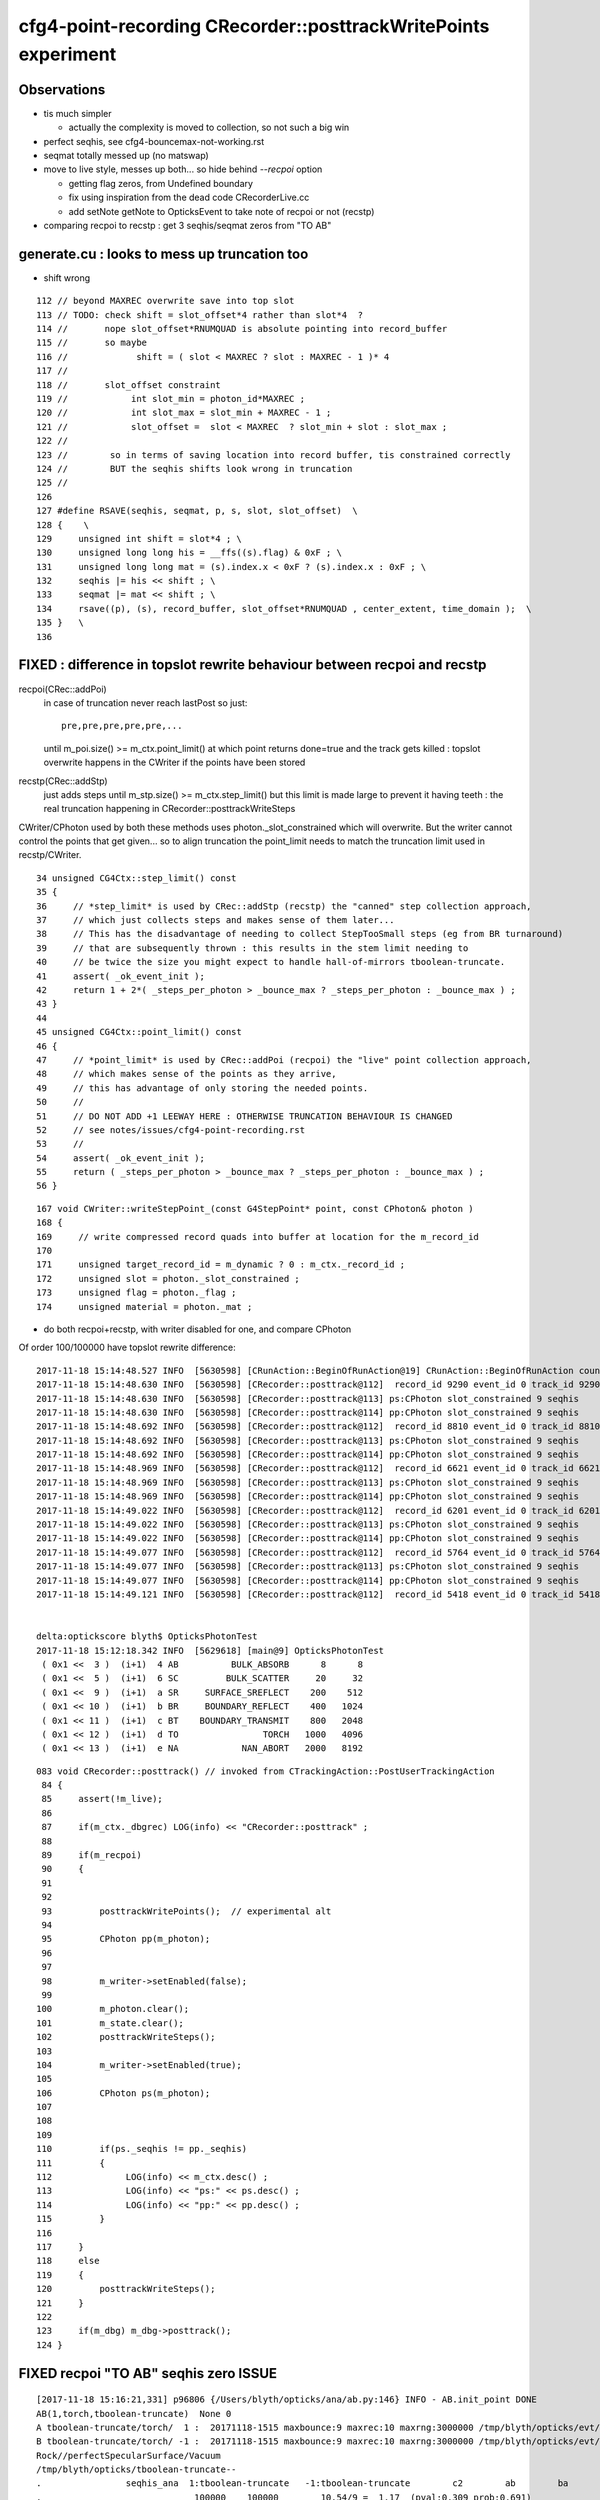 cfg4-point-recording CRecorder::posttrackWritePoints experiment
==================================================================

Observations
---------------

* tis much simpler

  * actually the complexity is moved to collection, so not such a big win 

* perfect seqhis, see cfg4-bouncemax-not-working.rst
* seqmat totally messed up (no matswap)


* move to live style, messes up both... so hide behind *--recpoi* option

  * getting flag zeros, from Undefined boundary  
  * fix using inspiration from the dead code CRecorderLive.cc 
  * add setNote getNote to OpticksEvent to take note of recpoi or not (recstp) 


* comparing recpoi to recstp : get 3 seqhis/seqmat zeros from "TO AB" 

generate.cu : looks to mess up truncation too
--------------------------------------------------

* shift wrong 

::

    112 // beyond MAXREC overwrite save into top slot
    113 // TODO: check shift = slot_offset*4 rather than slot*4  ? 
    114 //       nope slot_offset*RNUMQUAD is absolute pointing into record_buffer
    115 //       so maybe
    116 //             shift = ( slot < MAXREC ? slot : MAXREC - 1 )* 4 
    117 //
    118 //       slot_offset constraint  
    119 //            int slot_min = photon_id*MAXREC ; 
    120 //            int slot_max = slot_min + MAXREC - 1 ;
    121 //            slot_offset =  slot < MAXREC  ? slot_min + slot : slot_max ;
    122 //
    123 //        so in terms of saving location into record buffer, tis constrained correctly
    124 //        BUT the seqhis shifts look wrong in truncation 
    125 //
    126 
    127 #define RSAVE(seqhis, seqmat, p, s, slot, slot_offset)  \
    128 {    \
    129     unsigned int shift = slot*4 ; \
    130     unsigned long long his = __ffs((s).flag) & 0xF ; \
    131     unsigned long long mat = (s).index.x < 0xF ? (s).index.x : 0xF ; \
    132     seqhis |= his << shift ; \
    133     seqmat |= mat << shift ; \
    134     rsave((p), (s), record_buffer, slot_offset*RNUMQUAD , center_extent, time_domain );  \
    135 }   \
    136 




FIXED : difference in topslot rewrite behaviour between recpoi and recstp
----------------------------------------------------------------------------

recpoi(CRec::addPoi)
   in case of truncation never reach lastPost so just::

       pre,pre,pre,pre,pre,...  

   until m_poi.size() >= m_ctx.point_limit() at which point returns 
   done=true and the track gets killed : topslot overwrite happens 
   in the CWriter if the points have been stored  
  

recstp(CRec::addStp)
    just adds steps until m_stp.size() >= m_ctx.step_limit() 
    but this limit is made large to prevent it having teeth : the 
    real truncation happening in CRecorder::posttrackWriteSteps

CWriter/CPhoton used by both these methods uses photon._slot_constrained
which will overwrite. But the writer cannot control the points that 
get given... so to align truncation the point_limit needs to 
match the truncation limit used in recstp/CWriter. 


::

     34 unsigned CG4Ctx::step_limit() const
     35 {
     36     // *step_limit* is used by CRec::addStp (recstp) the "canned" step collection approach, 
     37     // which just collects steps and makes sense of them later...
     38     // This has the disadvantage of needing to collect StepTooSmall steps (eg from BR turnaround)  
     39     // that are subsequently thrown : this results in the stem limit needing to 
     40     // be twice the size you might expect to handle hall-of-mirrors tboolean-truncate.
     41     assert( _ok_event_init );
     42     return 1 + 2*( _steps_per_photon > _bounce_max ? _steps_per_photon : _bounce_max ) ;
     43 }
     44 
     45 unsigned CG4Ctx::point_limit() const
     46 {
     47     // *point_limit* is used by CRec::addPoi (recpoi) the "live" point collection approach, 
     48     // which makes sense of the points as they arrive, 
     49     // this has advantage of only storing the needed points. 
     50     //
     51     // DO NOT ADD +1 LEEWAY HERE : OTHERWISE TRUNCATION BEHAVIOUR IS CHANGED
     52     // see notes/issues/cfg4-point-recording.rst
     53     //
     54     assert( _ok_event_init );  
     55     return ( _steps_per_photon > _bounce_max ? _steps_per_photon : _bounce_max ) ;
     56 }




::

    167 void CWriter::writeStepPoint_(const G4StepPoint* point, const CPhoton& photon )
    168 {
    169     // write compressed record quads into buffer at location for the m_record_id 
    170 
    171     unsigned target_record_id = m_dynamic ? 0 : m_ctx._record_id ;
    172     unsigned slot = photon._slot_constrained ;
    173     unsigned flag = photon._flag ;
    174     unsigned material = photon._mat ;
     
     



* do both recpoi+recstp, with writer disabled for one, and compare CPhoton

Of order 100/100000 have topslot rewrite difference::

    2017-11-18 15:14:48.527 INFO  [5630598] [CRunAction::BeginOfRunAction@19] CRunAction::BeginOfRunAction count 1
    2017-11-18 15:14:48.630 INFO  [5630598] [CRecorder::posttrack@112]  record_id 9290 event_id 0 track_id 9290 photon_id 9290 parent_id -1 primary_id -2 reemtrack 0
    2017-11-18 15:14:48.630 INFO  [5630598] [CRecorder::posttrack@113] ps:CPhoton slot_constrained 9 seqhis           6aaaaaaaad seqmat           2222222222 is_flag_done N is_done Y
    2017-11-18 15:14:48.630 INFO  [5630598] [CRecorder::posttrack@114] pp:CPhoton slot_constrained 9 seqhis           aaaaaaaaad seqmat           2222222222 is_flag_done N is_done Y
    2017-11-18 15:14:48.692 INFO  [5630598] [CRecorder::posttrack@112]  record_id 8810 event_id 0 track_id 8810 photon_id 8810 parent_id -1 primary_id -2 reemtrack 0
    2017-11-18 15:14:48.692 INFO  [5630598] [CRecorder::posttrack@113] ps:CPhoton slot_constrained 9 seqhis           aaaaaaaaad seqmat           2222222222 is_flag_done N is_done Y
    2017-11-18 15:14:48.692 INFO  [5630598] [CRecorder::posttrack@114] pp:CPhoton slot_constrained 9 seqhis           6aaaaaaaad seqmat           2222222222 is_flag_done N is_done Y
    2017-11-18 15:14:48.969 INFO  [5630598] [CRecorder::posttrack@112]  record_id 6621 event_id 0 track_id 6621 photon_id 6621 parent_id -1 primary_id -2 reemtrack 0
    2017-11-18 15:14:48.969 INFO  [5630598] [CRecorder::posttrack@113] ps:CPhoton slot_constrained 9 seqhis           aaaaaaaaad seqmat           2222222222 is_flag_done N is_done Y
    2017-11-18 15:14:48.969 INFO  [5630598] [CRecorder::posttrack@114] pp:CPhoton slot_constrained 9 seqhis           6aaaaaaaad seqmat           2222222222 is_flag_done N is_done Y
    2017-11-18 15:14:49.022 INFO  [5630598] [CRecorder::posttrack@112]  record_id 6201 event_id 0 track_id 6201 photon_id 6201 parent_id -1 primary_id -2 reemtrack 0
    2017-11-18 15:14:49.022 INFO  [5630598] [CRecorder::posttrack@113] ps:CPhoton slot_constrained 9 seqhis           6aaaaaaaad seqmat           2222222222 is_flag_done N is_done Y
    2017-11-18 15:14:49.022 INFO  [5630598] [CRecorder::posttrack@114] pp:CPhoton slot_constrained 9 seqhis           aaaaaaaaad seqmat           2222222222 is_flag_done N is_done Y
    2017-11-18 15:14:49.077 INFO  [5630598] [CRecorder::posttrack@112]  record_id 5764 event_id 0 track_id 5764 photon_id 5764 parent_id -1 primary_id -2 reemtrack 0
    2017-11-18 15:14:49.077 INFO  [5630598] [CRecorder::posttrack@113] ps:CPhoton slot_constrained 9 seqhis           6aaaaaaaad seqmat           2222222222 is_flag_done N is_done Y
    2017-11-18 15:14:49.077 INFO  [5630598] [CRecorder::posttrack@114] pp:CPhoton slot_constrained 9 seqhis           aaaaaaaaad seqmat           2222222222 is_flag_done N is_done Y
    2017-11-18 15:14:49.121 INFO  [5630598] [CRecorder::posttrack@112]  record_id 5418 event_id 0 track_id 5418 photon_id 5418 parent_id -1 primary_id -2 reemtrack 0


    delta:optickscore blyth$ OpticksPhotonTest 
    2017-11-18 15:12:18.342 INFO  [5629618] [main@9] OpticksPhotonTest
     ( 0x1 <<  3 )  (i+1)  4 AB          BULK_ABSORB      8      8
     ( 0x1 <<  5 )  (i+1)  6 SC         BULK_SCATTER     20     32
     ( 0x1 <<  9 )  (i+1)  a SR     SURFACE_SREFLECT    200    512
     ( 0x1 << 10 )  (i+1)  b BR     BOUNDARY_REFLECT    400   1024
     ( 0x1 << 11 )  (i+1)  c BT    BOUNDARY_TRANSMIT    800   2048
     ( 0x1 << 12 )  (i+1)  d TO                TORCH   1000   4096
     ( 0x1 << 13 )  (i+1)  e NA            NAN_ABORT   2000   8192


::

    083 void CRecorder::posttrack() // invoked from CTrackingAction::PostUserTrackingAction
     84 {
     85     assert(!m_live);
     86 
     87     if(m_ctx._dbgrec) LOG(info) << "CRecorder::posttrack" ;
     88 
     89     if(m_recpoi)
     90     {
     91 
     92 
     93         posttrackWritePoints();  // experimental alt 
     94 
     95         CPhoton pp(m_photon);
     96 
     97 
     98         m_writer->setEnabled(false);
     99 
    100         m_photon.clear();
    101         m_state.clear();
    102         posttrackWriteSteps();
    103 
    104         m_writer->setEnabled(true);
    105 
    106         CPhoton ps(m_photon);
    107 
    108 
    109 
    110         if(ps._seqhis != pp._seqhis)
    111         {
    112              LOG(info) << m_ctx.desc() ;
    113              LOG(info) << "ps:" << ps.desc() ;
    114              LOG(info) << "pp:" << pp.desc() ;
    115         }
    116 
    117     }
    118     else
    119     {
    120         posttrackWriteSteps();
    121     }
    122 
    123     if(m_dbg) m_dbg->posttrack();
    124 }





FIXED recpoi "TO AB" seqhis zero ISSUE 
---------------------------------------


::

    [2017-11-18 15:16:21,331] p96806 {/Users/blyth/opticks/ana/ab.py:146} INFO - AB.init_point DONE
    AB(1,torch,tboolean-truncate)  None 0 
    A tboolean-truncate/torch/  1 :  20171118-1515 maxbounce:9 maxrec:10 maxrng:3000000 /tmp/blyth/opticks/evt/tboolean-truncate/torch/1/fdom.npy () 
    B tboolean-truncate/torch/ -1 :  20171118-1515 maxbounce:9 maxrec:10 maxrng:3000000 /tmp/blyth/opticks/evt/tboolean-truncate/torch/-1/fdom.npy (recpoi) 
    Rock//perfectSpecularSurface/Vacuum
    /tmp/blyth/opticks/tboolean-truncate--
    .                seqhis_ana  1:tboolean-truncate   -1:tboolean-truncate        c2        ab        ba 
    .                             100000    100000        10.54/9 =  1.17  (pval:0.309 prob:0.691)  
    0000       aaaaaaaaad     99603     99586             0.00        1.000 +- 0.003        1.000 +- 0.003  [10] TO SR SR SR SR SR SR SR SR SR
    0001       aaaaaaa6ad        35        56             4.85        0.625 +- 0.106        1.600 +- 0.214  [10] TO SR SC SR SR SR SR SR SR SR
    0002       a6aaaaaaad        39        50             1.36        0.780 +- 0.125        1.282 +- 0.181  [10] TO SR SR SR SR SR SR SR SC SR
    0003       aaa6aaaaad        49        36             1.99        1.361 +- 0.194        0.735 +- 0.122  [10] TO SR SR SR SR SR SC SR SR SR
    0004       6aaaaaaaad        41        48             0.55        0.854 +- 0.133        1.171 +- 0.169  [10] TO SR SR SR SR SR SR SR SR SC
    0005       aaaaa6aaad        45        37             0.78        1.216 +- 0.181        0.822 +- 0.135  [10] TO SR SR SR SC SR SR SR SR SR
    0006       aaaaaa6aad        40        32             0.89        1.250 +- 0.198        0.800 +- 0.141  [10] TO SR SR SC SR SR SR SR SR SR
    0007       aaaa6aaaad        38        35             0.12        1.086 +- 0.176        0.921 +- 0.156  [10] TO SR SR SR SR SC SR SR SR SR
    0008       aaaaaaaa6d        38        38             0.00        1.000 +- 0.162        1.000 +- 0.162  [10] TO SC SR SR SR SR SR SR SR SR
    0009       aa6aaaaaad        36        36             0.00        1.000 +- 0.167        1.000 +- 0.167  [10] TO SR SR SR SR SR SR SC SR SR
    0010             4aad         2        10             0.00        0.200 +- 0.141        5.000 +- 1.581  [4 ] TO SR SR AB
    0011         4aaaaaad         9         5             0.00        1.800 +- 0.600        0.556 +- 0.248  [8 ] TO SR SR SR SR SR SR AB
    0012               4d         4         9             0.00        0.444 +- 0.222        2.250 +- 0.750  [2 ] TO AB
    0013       4aaaaaaaad         4         6             0.00        0.667 +- 0.333        1.500 +- 0.612  [10] TO SR SR SR SR SR SR SR SR AB
    0014            4aaad         5         5             0.00        1.000 +- 0.447        1.000 +- 0.447  [5 ] TO SR SR SR AB
    0015          4aaaaad         5         5             0.00        1.000 +- 0.447        1.000 +- 0.447  [7 ] TO SR SR SR SR SR AB
    0016              4ad         4         1             0.00        4.000 +- 2.000        0.250 +- 0.250  [3 ] TO SR AB
    0017        4aaaaaaad         2         3             0.00        0.667 +- 0.471        1.500 +- 0.866  [9 ] TO SR SR SR SR SR SR SR AB
    0018           4aaaad         1         2             0.00        0.500 +- 0.500        2.000 +- 1.414  [6 ] TO SR SR SR SR AB
    .                             100000    100000        10.54/9 =  1.17  (pval:0.309 prob:0.691)  
    .                pflags_ana  1:tboolean-truncate   -1:tboolean-truncate        c2        ab        ba 
    .                             100000    100000         0.43/2 =  0.22  (pval:0.806 prob:0.194)  
    0000             1200     99603     99586             0.00        1.000 +- 0.003        1.000 +- 0.003  [2 ] TO|SR
    0001             1220       361       368             0.07        0.981 +- 0.052        1.019 +- 0.053  [3 ] TO|SR|SC
    0002             1208        32        37             0.36        0.865 +- 0.153        1.156 +- 0.190  [3 ] TO|SR|AB
    0003             1008         4         9             0.00        0.444 +- 0.222        2.250 +- 0.750  [2 ] TO|AB
    .                             100000    100000         0.43/2 =  0.22  (pval:0.806 prob:0.194)  
    .                seqmat_ana  1:tboolean-truncate   -1:tboolean-truncate        c2        ab        ba 
    .                             100000    100000         0.00/0 =  0.00  (pval:nan prob:nan)  
    0000       2222222222     99968     99960             0.00        1.000 +- 0.003        1.000 +- 0.003  [10] Vm Vm Vm Vm Vm Vm Vm Vm Vm Vm
    0001             2222         2        10             0.00        0.200 +- 0.141        5.000 +- 1.581  [4 ] Vm Vm Vm Vm
    0002               22         4         9             0.00        0.444 +- 0.222        2.250 +- 0.750  [2 ] Vm Vm
    0003         22222222         9         5             0.00        1.800 +- 0.600        0.556 +- 0.248  [8 ] Vm Vm Vm Vm Vm Vm Vm Vm
    0004          2222222         5         5             0.00        1.000 +- 0.447        1.000 +- 0.447  [7 ] Vm Vm Vm Vm Vm Vm Vm
    0005            22222         5         5             0.00        1.000 +- 0.447        1.000 +- 0.447  [5 ] Vm Vm Vm Vm Vm
    0006              222         4         1             0.00        4.000 +- 2.000        0.250 +- 0.250  [3 ] Vm Vm Vm
    0007        222222222         2         3             0.00        0.667 +- 0.471        1.500 +- 0.866  [9 ] Vm Vm Vm Vm Vm Vm Vm Vm Vm
    0008           222222         1         2             0.00        0.500 +- 0.500        2.000 +- 1.414  [6 ] Vm Vm Vm Vm Vm Vm
    .                             100000    100000         0.00/0 =  0.00  (pval:nan prob:nan)  
                /tmp/blyth/opticks/evt/tboolean-truncate/torch/1 7a4bcf2565d2235230cce18584128029 3c1a894417816154c638f8195e827bdc  100000    -1.0000 INTEROP_MODE 
    {u'containerscale': u'3', u'ctrl': u'0', u'verbosity': u'0', u'poly': u'IM', u'emitconfig': u'photons=100000,wavelength=380,time=0.2,posdelta=0.1,sheetmask=0x1', u




Only single point is collected
------------------------------------

::

    (lldb) p flag 
    (unsigned int) $0 = 4096
    (lldb) p boundary_status
    (DsG4OpBoundaryProcessStatus) $1 = StepTooSmall
    (lldb) p point
    (const G4StepPoint *) $2 = 0x00000001468130a0
    (lldb) p *point
    (const G4StepPoint) $3 = {
      fPosition = (dx = 115.23684692382813, dy = 8.2256317138671875, dz = -199.89999389648438)
      fGlobalTime = 0.20000000298023224
      fLocalTime = 0
      fProperTime = 0
      fMomentumDirection = (dx = -0, dy = -0, dz = 1)
      fKineticEnergy = 0.000003262741777421046
      fVelocity = 299.79244995117188
      fpTouchable = {
        fObj = 0x000000014680c810
      }
      fpMaterial = 0x000000010de01ce0
      fpMaterialCutsCouple = 0x000000010a07d880
      fpSensitiveDetector = 0x0000000000000000
      fSafety = 0
      fPolarization = (dx = 0, dy = -1, dz = 0)
      fStepStatus = fUndefined
      fpProcessDefinedStep = 0x0000000000000000
      fMass = 0
      fCharge = 0
      fMagneticMoment = 0
      fWeight = 1
    }
    (lldb) p num
    (unsigned int) $4 = 1
    (lldb) 


CPhoton dumps reveal getting (non-done) 0xd when should get 0x4d
------------------------------------------------------------------

::

    2017-11-18 11:04:21.800 INFO  [5554971] [CWriter::initEvent@80] CWriter::initEvent dynamic STATIC(GPU style) record_max 100000 bounce_max  9 steps_per_photon 10 num_g4event 10
    2017-11-18 11:04:22.086 INFO  [5554971] [CRunAction::BeginOfRunAction@19] CRunAction::BeginOfRunAction count 1
    2017-11-18 11:04:22.612 INFO  [5554971] [CRecorder::posttrackWritePoints@219] CPhoton slot_constrained 3 seqhis                 4aad seqmat                 2222 is_flag_done Y is_done Y
    2017-11-18 11:04:22.667 INFO  [5554971] [CRecorder::posttrackWritePoints@219] CPhoton slot_constrained 0 seqhis                    d seqmat                    2 is_flag_done N is_done N
    2017-11-18 11:04:22.851 INFO  [5554971] [CRecorder::posttrackWritePoints@219] CPhoton slot_constrained 2 seqhis                  4ad seqmat                  222 is_flag_done Y is_done Y
    2017-11-18 11:04:23.046 INFO  [5554971] [CRecorder::posttrackWritePoints@219] CPhoton slot_constrained 7 seqhis             4aaaaaad seqmat             22222222 is_flag_done Y is_done Y
    2017-11-18 11:04:23.123 INFO  [5554971] [CRecorder::posttrackWritePoints@219] CPhoton slot_constrained 0 seqhis                    d seqmat                    2 is_flag_done N is_done N
    2017-11-18 11:04:23.257 INFO  [5554971] [CRecorder::posttrackWritePoints@219] CPhoton slot_constrained 2 seqhis                  4ad seqmat                  222 is_flag_done Y is_done Y
    2017-11-18 11:04:24.471 INFO  [5554971] [CRecorder::posttrackWritePoints@219] CPhoton slot_constrained 8 seqhis            4aaaaaaad seqmat            222222222 is_flag_done Y is_done Y
    2017-11-18 11:04:24.974 INFO  [5554971] [CRecorder::posttrackWritePoints@219] CPhoton slot_constrained 6 seqhis              4aaaaad seqmat              2222222 is_flag_done Y is_done Y
    2017-11-18 11:04:26.318 INFO  [5554971] [CRecorder::posttrackWritePoints@219] CPhoton slot_constrained 2 seqhis                  4ad seqmat                  222 is_flag_done Y is_done Y
    2017-11-18 11:04:26.722 INFO  [5554971] [CRecorder::posttrackWritePoints@219] CPhoton slot_constrained 8 seqhis            4aaaaaaad seqmat            222222222 is_flag_done Y is_done Y
    2017-11-18 11:04:27.217 INFO  [5554971] [CRecorder::posttrackWritePoints@219] CPhoton slot_constrained 7 seqhis             4aaaaaad seqmat             22222222 is_flag_done Y is_done Y
    2017-11-18 11:04:27.522 INFO  [5554971] [CRecorder::posttrackWritePoints@219] CPhoton slot_constrained 4 seqhis                4aaad seqmat                22222 is_flag_done Y is_done Y
    2017-11-18 11:04:27.647 INFO  [5554971] [CRecorder::posttrackWritePoints@219] CPhoton slot_constrained 6 seqhis              4aaaaad seqmat              2222222 is_flag_done Y is_done Y
    2017-11-18 11:04:27.709 INFO  [5554971] [CRecorder::posttrackWritePoints@219] CPhoton slot_constrained 2 seqhis                  4ad seqmat                  222 is_flag_done Y is_done Y
    2017-11-18 11:04:27.725 INFO  [5554971] [CRecorder::posttrackWritePoints@219] CPhoton slot_constrained 6 seqhis              4aaaaad seqmat              2222222 is_flag_done Y is_done Y
    2017-11-18 11:04:27.995 INFO  [5554971] [CRecorder::posttrackWritePoints@219] CPhoton slot_constrained 0 seqhis                    d seqmat                    2 is_flag_done N is_done N
    2017-11-18 11:04:29.141 INFO  [5554971] [CRecorder::posttrackWritePoints@219] CPhoton slot_constrained 4 seqhis                4aaad seqmat                22222 is_flag_done Y is_done Y
    2017-11-18 11:04:29.234 INFO  [5554971] [CRecorder::posttrackWritePoints@219] CPhoton slot_constrained 3 seqhis                 4aad seqmat                 2222 is_flag_done Y is_done Y
    2017-11-18 11:04:30.389 INFO  [5554971] [CRecorder::posttrackWritePoints@219] CPhoton slot_constrained 2 seqhis                  4ad seqmat                  222 is_flag_done Y is_done Y
    2017-11-18 11:04:30.525 INFO  [5554971] [CRecorder::posttrackWritePoints@219] CPhoton slot_constrained 7 seqhis             4aaaaaad seqmat             22222222 is_flag_done Y is_done Y
    2017-11-18 11:04:32.207 INFO  [5554971] [CRecorder::posttrackWritePoints@219] CPhoton slot_constrained 6 seqhis              4aaaaad seqmat              2222222 is_flag_done Y is_done Y
    2017-11-18 11:04:32.365 INFO  [5554971] [CRecorder::posttrackWritePoints@219] CPhoton slot_constrained 7 seqhis             4aaaaaad seqmat             22222222 is_flag_done Y is_done Y
    2017-11-18 11:04:32.557 INFO  [5554971] [CRecorder::posttrackWritePoints@219] CPhoton slot_constrained 5 seqhis               4aaaad seqmat               222222 is_flag_done Y is_done Y
    2017-11-18 11:04:33.626 INFO  [5554971] [CRecorder::posttrackWritePoints@219] CPhoton slot_constrained 2 seqhis                  4ad seqmat                  222 is_flag_done Y is_done Y
    2017-11-18 11:04:34.140 INFO  [5554971] [CRunAction::EndOfRunAction@23] CRunAction::EndOfRunAction count 1
    2017-11-18 11:04:34.140 INFO  [5554971] [CG4::postpropagate@346] CG4::postpropagate(0)


::

    2017-11-18 11:07:21.019 INFO  [5556379] [CWriter::initEvent@80] CWriter::initEvent dynamic STATIC(GPU style) record_max 100000 bounce_max  9 steps_per_photon 10 num_g4event 10
    2017-11-18 11:07:21.300 INFO  [5556379] [CRunAction::BeginOfRunAction@19] CRunAction::BeginOfRunAction count 1
    2017-11-18 11:07:21.848 INFO  [5556379] [CRecorder::posttrackWriteSteps@375] CPhoton slot_constrained 3 seqhis                 4aad seqmat                 2222 is_flag_done Y is_done Y
    2017-11-18 11:07:21.905 INFO  [5556379] [CRecorder::posttrackWriteSteps@375] CPhoton slot_constrained 1 seqhis                   4d seqmat                   22 is_flag_done Y is_done Y
    2017-11-18 11:07:22.096 INFO  [5556379] [CRecorder::posttrackWriteSteps@375] CPhoton slot_constrained 2 seqhis                  4ad seqmat                  222 is_flag_done Y is_done Y
    2017-11-18 11:07:22.296 INFO  [5556379] [CRecorder::posttrackWriteSteps@375] CPhoton slot_constrained 7 seqhis             4aaaaaad seqmat             22222222 is_flag_done Y is_done Y
    2017-11-18 11:07:22.372 INFO  [5556379] [CRecorder::posttrackWriteSteps@375] CPhoton slot_constrained 1 seqhis                   4d seqmat                   22 is_flag_done Y is_done Y
    2017-11-18 11:07:22.505 INFO  [5556379] [CRecorder::posttrackWriteSteps@375] CPhoton slot_constrained 2 seqhis                  4ad seqmat                  222 is_flag_done Y is_done Y
    2017-11-18 11:07:23.751 INFO  [5556379] [CRecorder::posttrackWriteSteps@375] CPhoton slot_constrained 8 seqhis            4aaaaaaad seqmat            222222222 is_flag_done Y is_done Y
    2017-11-18 11:07:24.273 INFO  [5556379] [CRecorder::posttrackWriteSteps@375] CPhoton slot_constrained 6 seqhis              4aaaaad seqmat              2222222 is_flag_done Y is_done Y
    2017-11-18 11:07:25.669 INFO  [5556379] [CRecorder::posttrackWriteSteps@375] CPhoton slot_constrained 2 seqhis                  4ad seqmat                  222 is_flag_done Y is_done Y
    2017-11-18 11:07:26.087 INFO  [5556379] [CRecorder::posttrackWriteSteps@375] CPhoton slot_constrained 8 seqhis            4aaaaaaad seqmat            222222222 is_flag_done Y is_done Y
    2017-11-18 11:07:26.600 INFO  [5556379] [CRecorder::posttrackWriteSteps@375] CPhoton slot_constrained 7 seqhis             4aaaaaad seqmat             22222222 is_flag_done Y is_done Y
    2017-11-18 11:07:26.917 INFO  [5556379] [CRecorder::posttrackWriteSteps@375] CPhoton slot_constrained 4 seqhis                4aaad seqmat                22222 is_flag_done Y is_done Y
    2017-11-18 11:07:27.047 INFO  [5556379] [CRecorder::posttrackWriteSteps@375] CPhoton slot_constrained 6 seqhis              4aaaaad seqmat              2222222 is_flag_done Y is_done Y
    2017-11-18 11:07:27.111 INFO  [5556379] [CRecorder::posttrackWriteSteps@375] CPhoton slot_constrained 2 seqhis                  4ad seqmat                  222 is_flag_done Y is_done Y
    2017-11-18 11:07:27.128 INFO  [5556379] [CRecorder::posttrackWriteSteps@375] CPhoton slot_constrained 6 seqhis              4aaaaad seqmat              2222222 is_flag_done Y is_done Y
    2017-11-18 11:07:27.405 INFO  [5556379] [CRecorder::posttrackWriteSteps@375] CPhoton slot_constrained 1 seqhis                   4d seqmat                   22 is_flag_done Y is_done Y
    2017-11-18 11:07:28.588 INFO  [5556379] [CRecorder::posttrackWriteSteps@375] CPhoton slot_constrained 4 seqhis                4aaad seqmat                22222 is_flag_done Y is_done Y
    2017-11-18 11:07:28.683 INFO  [5556379] [CRecorder::posttrackWriteSteps@375] CPhoton slot_constrained 3 seqhis                 4aad seqmat                 2222 is_flag_done Y is_done Y
    2017-11-18 11:07:29.875 INFO  [5556379] [CRecorder::posttrackWriteSteps@375] CPhoton slot_constrained 2 seqhis                  4ad seqmat                  222 is_flag_done Y is_done Y
    2017-11-18 11:07:30.014 INFO  [5556379] [CRecorder::posttrackWriteSteps@375] CPhoton slot_constrained 7 seqhis             4aaaaaad seqmat             22222222 is_flag_done Y is_done Y
    2017-11-18 11:07:31.758 INFO  [5556379] [CRecorder::posttrackWriteSteps@375] CPhoton slot_constrained 6 seqhis              4aaaaad seqmat              2222222 is_flag_done Y is_done Y
    2017-11-18 11:07:31.923 INFO  [5556379] [CRecorder::posttrackWriteSteps@375] CPhoton slot_constrained 7 seqhis             4aaaaaad seqmat             22222222 is_flag_done Y is_done Y
    2017-11-18 11:07:32.122 INFO  [5556379] [CRecorder::posttrackWriteSteps@375] CPhoton slot_constrained 5 seqhis               4aaaad seqmat               222222 is_flag_done Y is_done Y
    2017-11-18 11:07:33.228 INFO  [5556379] [CRecorder::posttrackWriteSteps@375] CPhoton slot_constrained 2 seqhis                  4ad seqmat                  222 is_flag_done Y is_done Y
    2017-11-18 11:07:33.759 INFO  [5556379] [CRunAction::EndOfRunAction@23] CRunAction::EndOfRunAction count 1
    2017-11-18 11:07:33.759 INFO  [5556379] [CG4::postpropagate@346] CG4::postpropagate(0)






::

   tboolean-;tboolean-truncate --okg4 --recpoi -D


    2017-11-17 20:58:53,847] p79170 {/Users/blyth/opticks/ana/seq.py:160} WARNING - SeqType.code check [?0?] bad 1 
    AB(1,torch,tboolean-truncate)  None 0 
    A tboolean-truncate/torch/  1 :  20171117-2053 maxbounce:9 maxrec:10 maxrng:3000000 /tmp/blyth/opticks/evt/tboolean-truncate/torch/1/fdom.npy () 
    B tboolean-truncate/torch/ -1 :  20171117-2053 maxbounce:9 maxrec:10 maxrng:3000000 /tmp/blyth/opticks/evt/tboolean-truncate/torch/-1/fdom.npy (recpoi) 
    Rock//perfectSpecularSurface/Vacuum
    /tmp/blyth/opticks/tboolean-truncate--
    .                seqhis_ana  1:tboolean-truncate   -1:tboolean-truncate        c2        ab        ba 
    .                             100000    100000         4.82/9 =  0.54  (pval:0.850 prob:0.150)  
    0000       aaaaaaaaad     99603     99633             0.00        1.000 +- 0.003        1.000 +- 0.003  [10] TO SR SR SR SR SR SR SR SR SR
    0001       aaa6aaaaad        49        42             0.54        1.167 +- 0.167        0.857 +- 0.132  [10] TO SR SR SR SR SR SC SR SR SR
    0002       6aaaaaaaad        41        49             0.71        0.837 +- 0.131        1.195 +- 0.171  [10] TO SR SR SR SR SR SR SR SR SC
    0003       aaaaa6aaad        45        42             0.10        1.071 +- 0.160        0.933 +- 0.144  [10] TO SR SR SR SC SR SR SR SR SR
    0004       aaaaaaa6ad        35        42             0.64        0.833 +- 0.141        1.200 +- 0.185  [10] TO SR SC SR SR SR SR SR SR SR
    0005       aaaaaa6aad        40        30             1.43        1.333 +- 0.211        0.750 +- 0.137  [10] TO SR SR SC SR SR SR SR SR SR
    0006       a6aaaaaaad        39        31             0.91        1.258 +- 0.201        0.795 +- 0.143  [10] TO SR SR SR SR SR SR SR SC SR
    0007       aaaa6aaaad        38        36             0.05        1.056 +- 0.171        0.947 +- 0.158  [10] TO SR SR SR SR SC SR SR SR SR
    0008       aaaaaaaa6d        38        36             0.05        1.056 +- 0.171        0.947 +- 0.158  [10] TO SC SR SR SR SR SR SR SR SR
    0009       aa6aaaaaad        36        31             0.37        1.161 +- 0.194        0.861 +- 0.155  [10] TO SR SR SR SR SR SR SC SR SR
    0010         4aaaaaad         9         4             0.00        2.250 +- 0.750        0.444 +- 0.222  [8 ] TO SR SR SR SR SR SR AB
    0011              4ad         4         6             0.00        0.667 +- 0.333        1.500 +- 0.612  [3 ] TO SR AB
    0012            4aaad         5         2             0.00        2.500 +- 1.118        0.400 +- 0.283  [5 ] TO SR SR SR AB
    0013          4aaaaad         5         4             0.00        1.250 +- 0.559        0.800 +- 0.400  [7 ] TO SR SR SR SR SR AB
    0014       4aaaaaaaad         4         4             0.00        1.000 +- 0.500        1.000 +- 0.500  [10] TO SR SR SR SR SR SR SR SR AB
    0015               4d         4         0             0.00        0.000 +- 0.000        0.000 +- 0.000  [2 ] TO AB

    0016                0         0         3             0.00        0.000 +- 0.000        0.000 +- 0.000  [1 ] ?0?
                          ^^^^^^^^^^^^^^^^^^^^^^^^^^^ recpoi has 3 seqhis zeros, probably from "TO AB"

    0017        4aaaaaaad         2         2             0.00        1.000 +- 0.707        1.000 +- 0.707  [9 ] TO SR SR SR SR SR SR SR AB
    0018             4aad         2         2             0.00        1.000 +- 0.707        1.000 +- 0.707  [4 ] TO SR SR AB
    0019           4aaaad         1         1             0.00        1.000 +- 1.000        1.000 +- 1.000  [6 ] TO SR SR SR SR AB
    .                             100000    100000         4.82/9 =  0.54  (pval:0.850 prob:0.150)  
    .                pflags_ana  1:tboolean-truncate   -1:tboolean-truncate        c2        ab        ba 
    .                             100000    100000         1.56/2 =  0.78  (pval:0.459 prob:0.541)  
    0000             1200     99603     99633             0.00        1.000 +- 0.003        1.000 +- 0.003  [2 ] TO|SR
    0001             1220       361       339             0.69        1.065 +- 0.056        0.939 +- 0.051  [3 ] TO|SR|SC
    0002             1208        32        25             0.86        1.280 +- 0.226        0.781 +- 0.156  [3 ] TO|SR|AB
    0003             1008         4         0             0.00        0.000 +- 0.000        0.000 +- 0.000  [2 ] TO|AB
    0004                0         0         3             0.00        0.000 +- 0.000        0.000 +- 0.000  [1 ]
    .                             100000    100000         1.56/2 =  0.78  (pval:0.459 prob:0.541)  
    .                seqmat_ana  1:tboolean-truncate   -1:tboolean-truncate        c2        ab        ba 
    .                             100000    100000         0.00/0 =  0.00  (pval:nan prob:nan)  
    0000       2222222222     99968     99976             0.00        1.000 +- 0.003        1.000 +- 0.003  [10] Vm Vm Vm Vm Vm Vm Vm Vm Vm Vm
    0001         22222222         9         4             0.00        2.250 +- 0.750        0.444 +- 0.222  [8 ] Vm Vm Vm Vm Vm Vm Vm Vm
    0002              222         4         6             0.00        0.667 +- 0.333        1.500 +- 0.612  [3 ] Vm Vm Vm
    0003          2222222         5         4             0.00        1.250 +- 0.559        0.800 +- 0.400  [7 ] Vm Vm Vm Vm Vm Vm Vm
    0004            22222         5         2             0.00        2.500 +- 1.118        0.400 +- 0.283  [5 ] Vm Vm Vm Vm Vm
    0005               22         4         0             0.00        0.000 +- 0.000        0.000 +- 0.000  [2 ] Vm Vm
    0006                0         0         3             0.00        0.000 +- 0.000        0.000 +- 0.000  [1 ] ?0?
    0007        222222222         2         2             0.00        1.000 +- 0.707        1.000 +- 0.707  [9 ] Vm Vm Vm Vm Vm Vm Vm Vm Vm
    0008             2222         2         2             0.00        1.000 +- 0.707        1.000 +- 0.707  [4 ] Vm Vm Vm Vm
    0009           222222         1         1             0.00        1.000 +- 1.000        1.000 +- 1.000  [6 ] Vm Vm Vm Vm Vm Vm
    .                             100000    100000         0.00/0 =  0.00  (pval:nan prob:nan)  
                /tmp/blyth/opticks/evt/tboolean-truncate/torch/1 7a4bcf2565d2235230cce18584128029 3c1a894417816154c638f8195e827bdc  100000    -1.0000 INTEROP_MODE 





    [2017-11-17 21:00:29,334] p79427 {/Users/blyth/opticks/ana/ab.py:146} INFO - AB.init_point DONE
    AB(1,torch,tboolean-truncate)  None 0 
    A tboolean-truncate/torch/  1 :  20171117-2100 maxbounce:9 maxrec:10 maxrng:3000000 /tmp/blyth/opticks/evt/tboolean-truncate/torch/1/fdom.npy () 
    B tboolean-truncate/torch/ -1 :  20171117-2100 maxbounce:9 maxrec:10 maxrng:3000000 /tmp/blyth/opticks/evt/tboolean-truncate/torch/-1/fdom.npy (recstp) 
    Rock//perfectSpecularSurface/Vacuum
    /tmp/blyth/opticks/tboolean-truncate--
    .                seqhis_ana  1:tboolean-truncate   -1:tboolean-truncate        c2        ab        ba 
    .                             100000    100000         4.82/9 =  0.54  (pval:0.850 prob:0.150)  
    0000       aaaaaaaaad     99603     99633             0.00        1.000 +- 0.003        1.000 +- 0.003  [10] TO SR SR SR SR SR SR SR SR SR
    0001       aaa6aaaaad        49        42             0.54        1.167 +- 0.167        0.857 +- 0.132  [10] TO SR SR SR SR SR SC SR SR SR
    0002       6aaaaaaaad        41        49             0.71        0.837 +- 0.131        1.195 +- 0.171  [10] TO SR SR SR SR SR SR SR SR SC
    0003       aaaaa6aaad        45        42             0.10        1.071 +- 0.160        0.933 +- 0.144  [10] TO SR SR SR SC SR SR SR SR SR
    0004       aaaaaaa6ad        35        42             0.64        0.833 +- 0.141        1.200 +- 0.185  [10] TO SR SC SR SR SR SR SR SR SR
    0005       aaaaaa6aad        40        30             1.43        1.333 +- 0.211        0.750 +- 0.137  [10] TO SR SR SC SR SR SR SR SR SR
    0006       a6aaaaaaad        39        31             0.91        1.258 +- 0.201        0.795 +- 0.143  [10] TO SR SR SR SR SR SR SR SC SR
    0007       aaaa6aaaad        38        36             0.05        1.056 +- 0.171        0.947 +- 0.158  [10] TO SR SR SR SR SC SR SR SR SR
    0008       aaaaaaaa6d        38        36             0.05        1.056 +- 0.171        0.947 +- 0.158  [10] TO SC SR SR SR SR SR SR SR SR
    0009       aa6aaaaaad        36        31             0.37        1.161 +- 0.194        0.861 +- 0.155  [10] TO SR SR SR SR SR SR SC SR SR
    0010         4aaaaaad         9         4             0.00        2.250 +- 0.750        0.444 +- 0.222  [8 ] TO SR SR SR SR SR SR AB
    0011              4ad         4         6             0.00        0.667 +- 0.333        1.500 +- 0.612  [3 ] TO SR AB
    0012            4aaad         5         2             0.00        2.500 +- 1.118        0.400 +- 0.283  [5 ] TO SR SR SR AB
    0013          4aaaaad         5         4             0.00        1.250 +- 0.559        0.800 +- 0.400  [7 ] TO SR SR SR SR SR AB
    0014       4aaaaaaaad         4         4             0.00        1.000 +- 0.500        1.000 +- 0.500  [10] TO SR SR SR SR SR SR SR SR AB
    0015               4d         4         3             0.00        1.333 +- 0.667        0.750 +- 0.433  [2 ] TO AB
    0016        4aaaaaaad         2         2             0.00        1.000 +- 0.707        1.000 +- 0.707  [9 ] TO SR SR SR SR SR SR SR AB
    0017             4aad         2         2             0.00        1.000 +- 0.707        1.000 +- 0.707  [4 ] TO SR SR AB
    0018           4aaaad         1         1             0.00        1.000 +- 1.000        1.000 +- 1.000  [6 ] TO SR SR SR SR AB
    .                             100000    100000         4.82/9 =  0.54  (pval:0.850 prob:0.150)  
    .                pflags_ana  1:tboolean-truncate   -1:tboolean-truncate        c2        ab        ba 
    .                             100000    100000         1.56/2 =  0.78  (pval:0.459 prob:0.541)  
    0000             1200     99603     99633             0.00        1.000 +- 0.003        1.000 +- 0.003  [2 ] TO|SR
    0001             1220       361       339             0.69        1.065 +- 0.056        0.939 +- 0.051  [3 ] TO|SR|SC
    0002             1208        32        25             0.86        1.280 +- 0.226        0.781 +- 0.156  [3 ] TO|SR|AB
    0003             1008         4         3             0.00        1.333 +- 0.667        0.750 +- 0.433  [2 ] TO|AB
    .                             100000    100000         1.56/2 =  0.78  (pval:0.459 prob:0.541)  
    .                seqmat_ana  1:tboolean-truncate   -1:tboolean-truncate        c2        ab        ba 
    .                             100000    100000         0.00/0 =  0.00  (pval:nan prob:nan)  
    0000       2222222222     99968     99976             0.00        1.000 +- 0.003        1.000 +- 0.003  [10] Vm Vm Vm Vm Vm Vm Vm Vm Vm Vm
    0001         22222222         9         4             0.00        2.250 +- 0.750        0.444 +- 0.222  [8 ] Vm Vm Vm Vm Vm Vm Vm Vm
    0002              222         4         6             0.00        0.667 +- 0.333        1.500 +- 0.612  [3 ] Vm Vm Vm
    0003          2222222         5         4             0.00        1.250 +- 0.559        0.800 +- 0.400  [7 ] Vm Vm Vm Vm Vm Vm Vm
    0004            22222         5         2             0.00        2.500 +- 1.118        0.400 +- 0.283  [5 ] Vm Vm Vm Vm Vm
    0005               22         4         3             0.00        1.333 +- 0.667        0.750 +- 0.433  [2 ] Vm Vm
    0006        222222222         2         2             0.00        1.000 +- 0.707        1.000 +- 0.707  [9 ] Vm Vm Vm Vm Vm Vm Vm Vm Vm
    0007             2222         2         2             0.00        1.000 +- 0.707        1.000 +- 0.707  [4 ] Vm Vm Vm Vm
    0008           222222         1         1             0.00        1.000 +- 1.000        1.000 +- 1.000  [6 ] Vm Vm Vm Vm Vm Vm
    .                             100000    100000         0.00/0 =  0.00  (pval:nan prob:nan)  
                /tmp/blyth/opticks/evt/tboolean-truncate/torch/1 7a4bcf2565d2235230cce18584128029 3c1a894417816154c638f8195e827bdc  100000    -1.0000 INTEROP_MODE 







::

     77 void CRecorder::posttrack() // invoked from CTrackingAction::PostUserTrackingAction
     78 {
     79     assert(!m_live);
     80 
     81     if(m_ctx._dbgrec) LOG(info) << "CRecorder::posttrack" ;
     82 
     83     //posttrackWriteSteps();
     84     posttrackWritePoints();  // experimental alt 
     85 
     86     if(m_dbg) m_dbg->posttrack();
     87 }


::

    tboolean-truncate-p


    [2017-11-17 18:16:56,877] p65154 {/Users/blyth/opticks/ana/ab.py:137} INFO - AB.init_point DONE
    AB(1,torch,tboolean-truncate)  None 0 
    A tboolean-truncate/torch/  1 :  20171117-1816 maxbounce:9 maxrec:10 maxrng:3000000 /tmp/blyth/opticks/evt/tboolean-truncate/torch/1/fdom.npy 
    B tboolean-truncate/torch/ -1 :  20171117-1816 maxbounce:9 maxrec:10 maxrng:3000000 /tmp/blyth/opticks/evt/tboolean-truncate/torch/-1/fdom.npy 
    Rock//perfectSpecularSurface/Vacuum
    /tmp/blyth/opticks/tboolean-truncate--
    .                seqhis_ana  1:tboolean-truncate   -1:tboolean-truncate        c2        ab        ba 
    .                             100000    100000         4.82/9 =  0.54  (pval:0.850 prob:0.150)  
    0000       aaaaaaaaad     99603     99633             0.00        1.000 +- 0.003        1.000 +- 0.003  [10] TO SR SR SR SR SR SR SR SR SR
    0001       aaa6aaaaad        49        42             0.54        1.167 +- 0.167        0.857 +- 0.132  [10] TO SR SR SR SR SR SC SR SR SR
    0002       6aaaaaaaad        41        49             0.71        0.837 +- 0.131        1.195 +- 0.171  [10] TO SR SR SR SR SR SR SR SR SC
    0003       aaaaa6aaad        45        42             0.10        1.071 +- 0.160        0.933 +- 0.144  [10] TO SR SR SR SC SR SR SR SR SR
    0004       aaaaaaa6ad        35        42             0.64        0.833 +- 0.141        1.200 +- 0.185  [10] TO SR SC SR SR SR SR SR SR SR
    0005       aaaaaa6aad        40        30             1.43        1.333 +- 0.211        0.750 +- 0.137  [10] TO SR SR SC SR SR SR SR SR SR
    0006       a6aaaaaaad        39        31             0.91        1.258 +- 0.201        0.795 +- 0.143  [10] TO SR SR SR SR SR SR SR SC SR
    0007       aaaa6aaaad        38        36             0.05        1.056 +- 0.171        0.947 +- 0.158  [10] TO SR SR SR SR SC SR SR SR SR
    0008       aaaaaaaa6d        38        36             0.05        1.056 +- 0.171        0.947 +- 0.158  [10] TO SC SR SR SR SR SR SR SR SR
    0009       aa6aaaaaad        36        31             0.37        1.161 +- 0.194        0.861 +- 0.155  [10] TO SR SR SR SR SR SR SC SR SR
    0010         4aaaaaad         9         4             0.00        2.250 +- 0.750        0.444 +- 0.222  [8 ] TO SR SR SR SR SR SR AB
    0011              4ad         4         6             0.00        0.667 +- 0.333        1.500 +- 0.612  [3 ] TO SR AB
    0012            4aaad         5         2             0.00        2.500 +- 1.118        0.400 +- 0.283  [5 ] TO SR SR SR AB
    0013          4aaaaad         5         4             0.00        1.250 +- 0.559        0.800 +- 0.400  [7 ] TO SR SR SR SR SR AB
    0014       4aaaaaaaad         4         4             0.00        1.000 +- 0.500        1.000 +- 0.500  [10] TO SR SR SR SR SR SR SR SR AB
    0015               4d         4         3             0.00        1.333 +- 0.667        0.750 +- 0.433  [2 ] TO AB
    0016        4aaaaaaad         2         2             0.00        1.000 +- 0.707        1.000 +- 0.707  [9 ] TO SR SR SR SR SR SR SR AB
    0017             4aad         2         2             0.00        1.000 +- 0.707        1.000 +- 0.707  [4 ] TO SR SR AB
    0018           4aaaad         1         1             0.00        1.000 +- 1.000        1.000 +- 1.000  [6 ] TO SR SR SR SR AB
    .                             100000    100000         4.82/9 =  0.54  (pval:0.850 prob:0.150)  
    .                pflags_ana  1:tboolean-truncate   -1:tboolean-truncate        c2        ab        ba 
    .                             100000    100000         1.56/2 =  0.78  (pval:0.459 prob:0.541)  
    0000             1200     99603     99633             0.00        1.000 +- 0.003        1.000 +- 0.003  [2 ] TO|SR
    0001             1220       361       339             0.69        1.065 +- 0.056        0.939 +- 0.051  [3 ] TO|SR|SC
    0002             1208        32        25             0.86        1.280 +- 0.226        0.781 +- 0.156  [3 ] TO|SR|AB
    0003             1008         4         3             0.00        1.333 +- 0.667        0.750 +- 0.433  [2 ] TO|AB
    .                             100000    100000         1.56/2 =  0.78  (pval:0.459 prob:0.541)  
    .                seqmat_ana  1:tboolean-truncate   -1:tboolean-truncate        c2        ab        ba 
    .                             100000    100000    199914.00/9 = 22212.67  (pval:0.000 prob:1.000)  
    0000       2222222222     99968         0         99968.00        0.000 +- 0.000        0.000 +- 0.000  [10] Vm Vm Vm Vm Vm Vm Vm Vm Vm Vm
    0001       1111111112         0     99633         99633.00        0.000 +- 0.000        0.000 +- 0.000  [10] Vm Rk Rk Rk Rk Rk Rk Rk Rk Rk
    0002       2111111112         0        53            53.00        0.000 +- 0.000        0.000 +- 0.000  [10] Vm Rk Rk Rk Rk Rk Rk Rk Rk Vm
    0003       1111111212         0        42            42.00        0.000 +- 0.000        0.000 +- 0.000  [10] Vm Rk Vm Rk Rk Rk Rk Rk Rk Rk
    0004       1112111112         0        42            42.00        0.000 +- 0.000        0.000 +- 0.000  [10] Vm Rk Rk Rk Rk Rk Vm Rk Rk Rk
    0005       1111121112         0        42            42.00        0.000 +- 0.000        0.000 +- 0.000  [10] Vm Rk Rk Rk Vm Rk Rk Rk Rk Rk
    0006       1111211112         0        36            36.00        0.000 +- 0.000        0.000 +- 0.000  [10] Vm Rk Rk Rk Rk Vm Rk Rk Rk Rk
    0007       1111111122         0        36            36.00        0.000 +- 0.000        0.000 +- 0.000  [10] Vm Vm Rk Rk Rk Rk Rk Rk Rk Rk
    0008       1211111112         0        31            31.00        0.000 +- 0.000        0.000 +- 0.000  [10] Vm Rk Rk Rk Rk Rk Rk Rk Vm Rk
    0009       1121111112         0        31            31.00        0.000 +- 0.000        0.000 +- 0.000  [10] Vm Rk Rk Rk Rk Rk Rk Vm Rk Rk
    0010       1111112112         0        30             0.00        0.000 +- 0.000        0.000 +- 0.000  [10] Vm Rk Rk Vm Rk Rk Rk Rk Rk Rk
    0011         22222222         9         0             0.00        0.000 +- 0.000        0.000 +- 0.000  [8 ] Vm Vm Vm Vm Vm Vm Vm Vm
    0012              212         0         6             0.00        0.000 +- 0.000        0.000 +- 0.000  [3 ] Vm Rk Vm
    0013          2222222         5         0             0.00        0.000 +- 0.000        0.000 +- 0.000  [7 ] Vm Vm Vm Vm Vm Vm Vm
    0014            22222         5         0             0.00        0.000 +- 0.000        0.000 +- 0.000  [5 ] Vm Vm Vm Vm Vm
    0015          2111112         0         4             0.00        0.000 +- 0.000        0.000 +- 0.000  [7 ] Vm Rk Rk Rk Rk Rk Vm
    0016              222         4         0             0.00        0.000 +- 0.000        0.000 +- 0.000  [3 ] Vm Vm Vm
    0017         21111112         0         4             0.00        0.000 +- 0.000        0.000 +- 0.000  [8 ] Vm Rk Rk Rk Rk Rk Rk Vm
    0018               22         4         3             0.00        1.333 +- 0.667        0.750 +- 0.433  [2 ] Vm Vm
    0019             2112         0         2             0.00        0.000 +- 0.000        0.000 +- 0.000  [4 ] Vm Rk Rk Vm
    .                             100000    100000    199914.00/9 = 22212.67  (pval:0.000 prob:1.000)  
                /tmp/blyth/opticks/evt/tboolean-truncate/torch/1 7a4bcf2565d2235230cce18584128029 3c1a894417816154c638f8195e827bdc  100000    -1.0000 INTEROP_MODE 
    {u'containerscale': u'3', u'ctrl': u'0', u'verbosity': u'0', u'poly': u'IM', u'emitconfig': u'photons=100000,wavelength=380,time=0.2,posdelta=0.1,sheetmask=0x1', u'resolution': u'20', u'emit': -1}
    [2017-11-17 18:16:56,883] p65154 {/Users/blyth/opticks/ana/tboolean.py:25} INFO - early exit as non-interactive
    simon:issues blyth$ 

